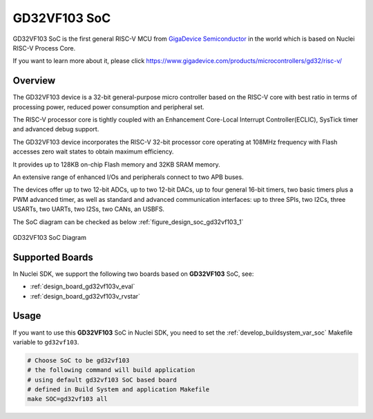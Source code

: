 .. _design_soc_gd32vf103:

GD32VF103 SoC
=============

GD32VF103 SoC is the first general RISC-V MCU from `GigaDevice Semiconductor`_
in the world which is based on Nuclei RISC-V Process Core.

If you want to learn more about it, please click
https://www.gigadevice.com/products/microcontrollers/gd32/risc-v/

.. _design_soc_gd32vf103_overview:

Overview
--------

The GD32VF103 device is a 32-bit general-purpose micro controller based on
the RISC-V core with best ratio in terms of processing power, reduced power
consumption and peripheral set.

The RISC-V processor core is tightly coupled with an Enhancement Core-Local
Interrupt Controller(ECLIC), SysTick timer and advanced debug support.

The GD32VF103 device incorporates the RISC-V 32-bit processor core operating at
108MHz frequency with Flash accesses zero wait states to obtain maximum efficiency.

It provides up to 128KB on-chip Flash memory and 32KB SRAM memory.

An extensive range of enhanced I/Os and peripherals connect to two APB buses.

The devices offer up to two 12-bit ADCs, up to two 12-bit DACs, up to four general
16-bit timers, two basic timers plus a PWM advanced timer, as well as standard and
advanced communication interfaces: up to three SPIs, two I2Cs, three USARTs, two UARTs,
two I2Ss, two CANs, an USBFS.

The SoC diagram can be checked as below :ref:`figure_design_soc_gd32vf103_1`

.. _figure_design_soc_gd32vf103_1:

.. figure:: /asserts/images/gd32vf103_soc_diagram.png
    :width: 80 %
    :align: center
    :alt: GD32VF103 SoC Diagram

    GD32VF103 SoC Diagram


.. _design_soc_gd32vf103_boards:

Supported Boards
----------------

In Nuclei SDK, we support the following two boards based on **GD32VF103** SoC, see:

* :ref:`design_board_gd32vf103v_eval`
* :ref:`design_board_gd32vf103v_rvstar`

.. _design_soc_gd32vf103_usage:

Usage
-----

If you want to use this **GD32VF103** SoC in Nuclei SDK, you need to set the
:ref:`develop_buildsystem_var_soc` Makefile variable to ``gd32vf103``.

.. code-block:: shell

    # Choose SoC to be gd32vf103
    # the following command will build application
    # using default gd32vf103 SoC based board
    # defined in Build System and application Makefile
    make SOC=gd32vf103 all

.. _GigaDevice Semiconductor: https://www.gigadevice.com/
